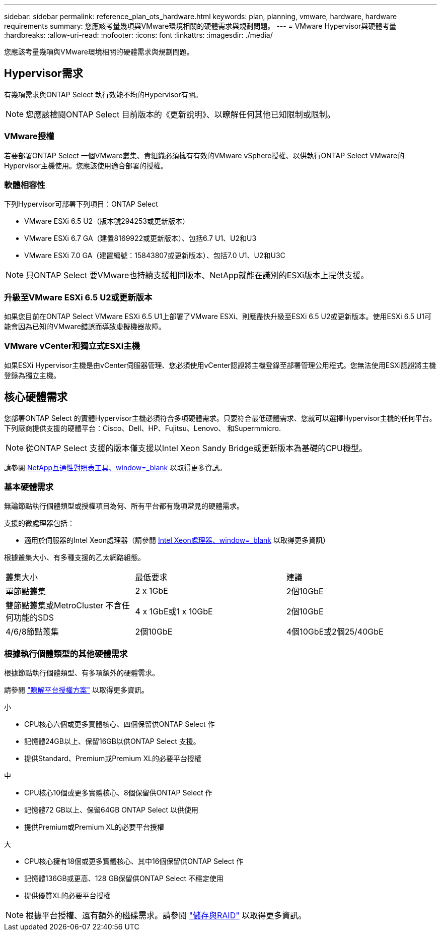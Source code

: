---
sidebar: sidebar 
permalink: reference_plan_ots_hardware.html 
keywords: plan, planning, vmware, hardware, hardware requirements 
summary: 您應該考量幾項與VMware環境相關的硬體需求與規劃問題。 
---
= VMware Hypervisor與硬體考量
:hardbreaks:
:allow-uri-read: 
:nofooter: 
:icons: font
:linkattrs: 
:imagesdir: ./media/


[role="lead"]
您應該考量幾項與VMware環境相關的硬體需求與規劃問題。



== Hypervisor需求

有幾項需求與ONTAP Select 執行效能不均的Hypervisor有關。


NOTE: 您應該檢閱ONTAP Select 目前版本的《更新說明》、以瞭解任何其他已知限制或限制。



=== VMware授權

若要部署ONTAP Select 一個VMware叢集、貴組織必須擁有有效的VMware vSphere授權、以供執行ONTAP Select VMware的Hypervisor主機使用。您應該使用適合部署的授權。



=== 軟體相容性

下列Hypervisor可部署下列項目：ONTAP Select

* VMware ESXi 6.5 U2（版本號294253或更新版本）
* VMware ESXi 6.7 GA（建置8169922或更新版本）、包括6.7 U1、U2和U3
* VMware ESXi 7.0 GA（建置編號：15843807或更新版本）、包括7.0 U1、U2和U3C



NOTE: 只ONTAP Select 要VMware也持續支援相同版本、NetApp就能在識別的ESXi版本上提供支援。



=== 升級至VMware ESXi 6.5 U2或更新版本

如果您目前在ONTAP Select VMware ESXi 6.5 U1上部署了VMware ESXi、則應盡快升級至ESXi 6.5 U2或更新版本。使用ESXi 6.5 U1可能會因為已知的VMware錯誤而導致虛擬機器故障。



=== VMware vCenter和獨立式ESXi主機

如果ESXi Hypervisor主機是由vCenter伺服器管理、您必須使用vCenter認證將主機登錄至部署管理公用程式。您無法使用ESXi認證將主機登錄為獨立主機。



== 核心硬體需求

您部署ONTAP Select 的實體Hypervisor主機必須符合多項硬體需求。只要符合最低硬體需求、您就可以選擇Hypervisor主機的任何平台。下列廠商提供支援的硬體平台：Cisco、Dell、HP、Fujitsu、Lenovo、 和Supermmicro.


NOTE: 從ONTAP Select 支援的版本僅支援以Intel Xeon Sandy Bridge或更新版本為基礎的CPU機型。

請參閱 https://mysupport.netapp.com/matrix["NetApp互通性對照表工具、window=_blank"] 以取得更多資訊。



=== 基本硬體需求

無論節點執行個體類型或授權項目為何、所有平台都有幾項常見的硬體需求。

支援的微處理器包括：

* 適用於伺服器的Intel Xeon處理器（請參閱 link:https://www.intel.com/content/www/us/en/products/processors/xeon/view-all.html?Processor+Type=1003["Intel Xeon處理器、window=_blank"] 以取得更多資訊）


根據叢集大小、有多種支援的乙太網路組態。

[cols="30,35,35"]
|===


| 叢集大小 | 最低要求 | 建議 


| 單節點叢集 | 2 x 1GbE | 2個10GbE 


| 雙節點叢集或MetroCluster 不含任何功能的SDS | 4 x 1GbE或1 x 10GbE | 2個10GbE 


| 4/6/8節點叢集 | 2個10GbE | 4個10GbE或2個25/40GbE 
|===


=== 根據執行個體類型的其他硬體需求

根據節點執行個體類型、有多項額外的硬體需求。

請參閱 link:concept_lic_platforms.html["瞭解平台授權方案"] 以取得更多資訊。

.小
* CPU核心六個或更多實體核心、四個保留供ONTAP Select 作
* 記憶體24GB以上、保留16GB以供ONTAP Select 支援。
* 提供Standard、Premium或Premium XL的必要平台授權


.中
* CPU核心10個或更多實體核心、8個保留供ONTAP Select 作
* 記憶體72 GB以上、保留64GB ONTAP Select 以供使用
* 提供Premium或Premium XL的必要平台授權


.大
* CPU核心擁有18個或更多實體核心、其中16個保留供ONTAP Select 作
* 記憶體136GB或更高、128 GB保留供ONTAP Select 不穩定使用
* 提供優質XL的必要平台授權



NOTE: 根據平台授權、還有額外的磁碟需求。請參閱 link:reference_plan_ots_storage.html["儲存與RAID"] 以取得更多資訊。
